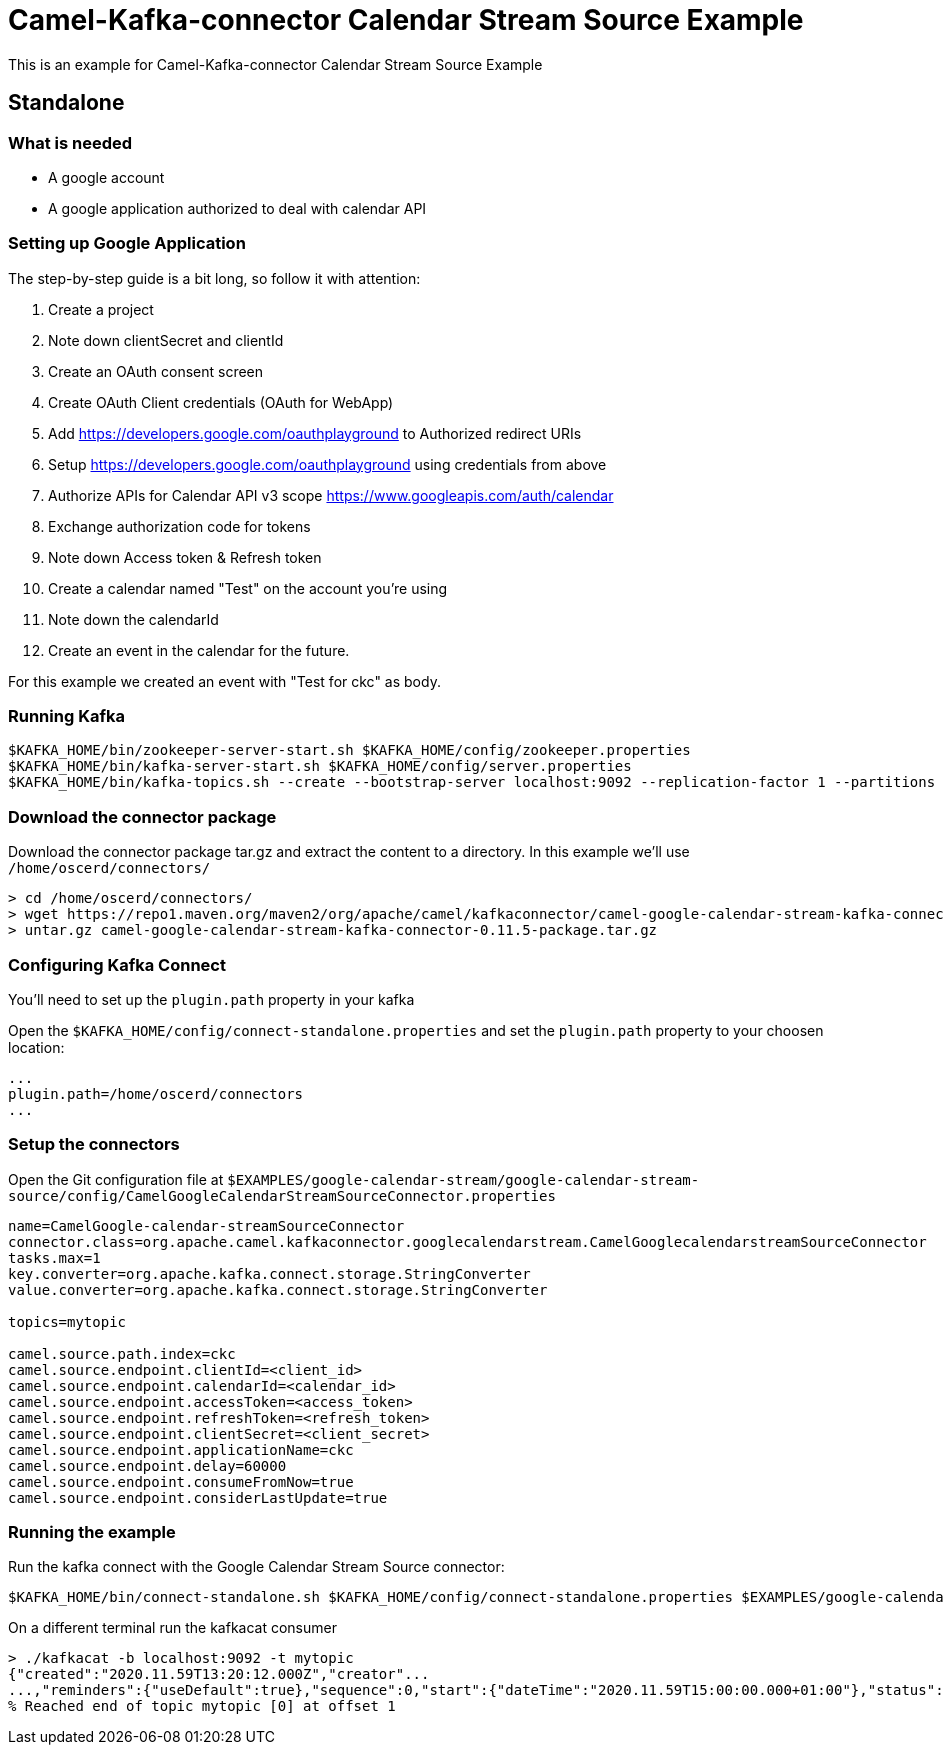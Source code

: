 = Camel-Kafka-connector Calendar Stream Source Example

This is an example for Camel-Kafka-connector Calendar Stream Source Example

== Standalone

=== What is needed

- A google account
- A google application authorized to deal with calendar API

=== Setting up Google Application

The step-by-step guide is a bit long, so follow it with attention:

1. Create a project
2. Note down clientSecret and clientId
2. Create an OAuth consent screen
3. Create OAuth Client credentials (OAuth for WebApp)
4. Add https://developers.google.com/oauthplayground to Authorized redirect URIs
5. Setup https://developers.google.com/oauthplayground using credentials from above
6. Authorize APIs for Calendar API v3 scope https://www.googleapis.com/auth/calendar
7. Exchange authorization code for tokens
8. Note down Access token & Refresh token
9. Create a calendar named "Test" on the account you're using
10. Note down the calendarId
11. Create an event in the calendar for the future.

For this example we created an event with "Test for ckc" as body.

=== Running Kafka

[source]
----
$KAFKA_HOME/bin/zookeeper-server-start.sh $KAFKA_HOME/config/zookeeper.properties
$KAFKA_HOME/bin/kafka-server-start.sh $KAFKA_HOME/config/server.properties
$KAFKA_HOME/bin/kafka-topics.sh --create --bootstrap-server localhost:9092 --replication-factor 1 --partitions 1 --topic mytopic
----

=== Download the connector package

Download the connector package tar.gz and extract the content to a directory. In this example we'll use `/home/oscerd/connectors/`

[source]
----
> cd /home/oscerd/connectors/
> wget https://repo1.maven.org/maven2/org/apache/camel/kafkaconnector/camel-google-calendar-stream-kafka-connector/0.11.5/camel-google-calendar-stream-kafka-connector-0.11.5-package.tar.gz
> untar.gz camel-google-calendar-stream-kafka-connector-0.11.5-package.tar.gz
----

=== Configuring Kafka Connect

You'll need to set up the `plugin.path` property in your kafka

Open the `$KAFKA_HOME/config/connect-standalone.properties` and set the `plugin.path` property to your choosen location:

[source]
----
...
plugin.path=/home/oscerd/connectors
...
----

=== Setup the connectors

Open the Git configuration file at `$EXAMPLES/google-calendar-stream/google-calendar-stream-source/config/CamelGoogleCalendarStreamSourceConnector.properties`

[source]
----
name=CamelGoogle-calendar-streamSourceConnector
connector.class=org.apache.camel.kafkaconnector.googlecalendarstream.CamelGooglecalendarstreamSourceConnector
tasks.max=1
key.converter=org.apache.kafka.connect.storage.StringConverter
value.converter=org.apache.kafka.connect.storage.StringConverter

topics=mytopic

camel.source.path.index=ckc
camel.source.endpoint.clientId=<client_id>
camel.source.endpoint.calendarId=<calendar_id>
camel.source.endpoint.accessToken=<access_token>
camel.source.endpoint.refreshToken=<refresh_token>
camel.source.endpoint.clientSecret=<client_secret>
camel.source.endpoint.applicationName=ckc
camel.source.endpoint.delay=60000
camel.source.endpoint.consumeFromNow=true
camel.source.endpoint.considerLastUpdate=true
----

=== Running the example

Run the kafka connect with the Google Calendar Stream Source connector:

[source]
----
$KAFKA_HOME/bin/connect-standalone.sh $KAFKA_HOME/config/connect-standalone.properties $EXAMPLES/google-calendar-stream/google-calendar-stream-source/config/CamelGoogleCalendarStreamSourceConnector.properties
----

On a different terminal run the kafkacat consumer

[source]
----
> ./kafkacat -b localhost:9092 -t mytopic
{"created":"2020.11.59T13:20:12.000Z","creator"...
...,"reminders":{"useDefault":true},"sequence":0,"start":{"dateTime":"2020.11.59T15:00:00.000+01:00"},"status":"confirmed","summary":"Test for ckc","updated":"2020.11.59T13:20:12.380Z"}
% Reached end of topic mytopic [0] at offset 1
----
